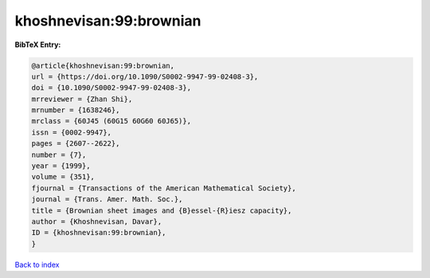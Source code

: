 khoshnevisan:99:brownian
========================

.. :cite:t:`khoshnevisan:99:brownian`

.. bibliography:: ../../All.bib

**BibTeX Entry:**

.. code-block:: bibtex

   @article{khoshnevisan:99:brownian,
   url = {https://doi.org/10.1090/S0002-9947-99-02408-3},
   doi = {10.1090/S0002-9947-99-02408-3},
   mrreviewer = {Zhan Shi},
   mrnumber = {1638246},
   mrclass = {60J45 (60G15 60G60 60J65)},
   issn = {0002-9947},
   pages = {2607--2622},
   number = {7},
   year = {1999},
   volume = {351},
   fjournal = {Transactions of the American Mathematical Society},
   journal = {Trans. Amer. Math. Soc.},
   title = {Brownian sheet images and {B}essel-{R}iesz capacity},
   author = {Khoshnevisan, Davar},
   ID = {khoshnevisan:99:brownian},
   }

`Back to index <../index>`_
